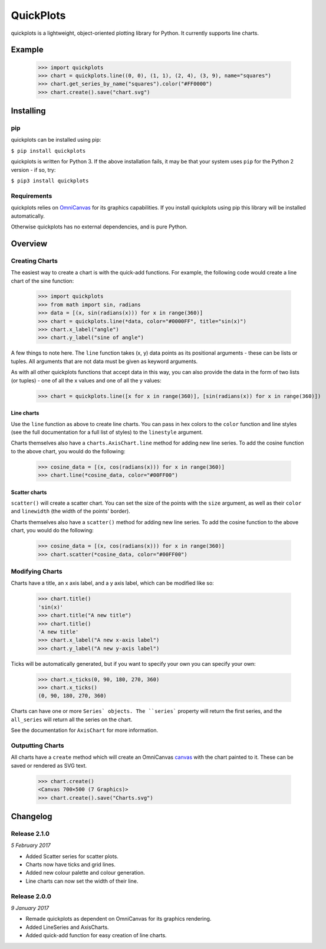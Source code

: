 QuickPlots
==========

quickplots is a lightweight, object-oriented plotting library for Python. It
currently supports line charts.

Example
-------

  >>> import quickplots
  >>> chart = quickplots.line((0, 0), (1, 1), (2, 4), (3, 9), name="squares")
  >>> chart.get_series_by_name("squares").color("#FF0000")
  >>> chart.create().save("chart.svg")

Installing
----------

pip
~~~

quickplots can be installed using pip:

``$ pip install quickplots``

quickplots is written for Python 3. If the above installation fails, it may be
that your system uses ``pip`` for the Python 2 version - if so, try:

``$ pip3 install quickplots``

Requirements
~~~~~~~~~~~~

quickplots relies on `OmniCanvas <http://omnicanvas.readthedocs.io/>`_ for its
graphics capabilities. If you install quickplots using pip this library will be
installed automatically.

Otherwise quickplots has no external dependencies, and is pure Python.

Overview
--------

Creating Charts
~~~~~~~~~~~~~~~
The easiest way to create a chart is with the quick-add functions. For example,
the following code would create a line chart of the sine function:

  >>> import quickplots
  >>> from math import sin, radians
  >>> data = [(x, sin(radians(x))) for x in range(360)]
  >>> chart = quickplots.line(*data, color="#0000FF", title="sin(x)")
  >>> chart.x_label("angle")
  >>> chart.y_label("sine of angle")

A few things to note here. The ``line`` function takes (x, y) data points as its
positional arguments - these can be lists or tuples. All arguments that are not
data must be given as keyword arguments.

As with all other quickplots functions that accept data in this way, you can
also provide the data in the form of two lists (or tuples) - one of all the x
values and one of all the y values:

  >>> chart = quickplots.line([x for x in range(360)], [sin(radians(x)) for x in range(360)])

Line charts
###########

Use the ``line`` function as above to create line charts. You can pass
in hex colors to the ``color`` function and line styles (see the full
documentation for a full list of styles) to the ``linestyle`` argument.

Charts themselves also have a ``charts.AxisChart.line`` method for adding new line series. To
add the cosine function to the above chart, you would do the following:

  >>> cosine_data = [(x, cos(radians(x))) for x in range(360)]
  >>> chart.line(*cosine_data, color="#00FF00")

Scatter charts
##############

``scatter()`` will create a scatter chart. You can set the size of the
points with the ``size`` argument, as well as their ``color`` and ``linewidth``
(the width of the points' border).

Charts themselves also have a ``scatter()`` method for
adding new line series. To add the cosine function to the above chart, you would
do the following:

  >>> cosine_data = [(x, cos(radians(x))) for x in range(360)]
  >>> chart.scatter(*cosine_data, color="#00FF00")

Modifying Charts
~~~~~~~~~~~~~~~~

Charts have a title, an x axis label, and a y axis label, which can be modified
like so:

  >>> chart.title()
  'sin(x)'
  >>> chart.title("A new title")
  >>> chart.title()
  'A new title'
  >>> chart.x_label("A new x-axis label")
  >>> chart.y_label("A new y-axis label")

Ticks will be automatically generated, but if you want to specify your own you
can specify your own:

  >>> chart.x_ticks(0, 90, 180, 270, 360)
  >>> chart.x_ticks()
  (0, 90, 180, 270, 360)

Charts can have one or more ``Series` objects. The ``series``` property
will return the first series, and the ``all_series`` will return all the
series on the chart.

See the documentation for ``AxisChart`` for
more information.

Outputting Charts
~~~~~~~~~~~~~~~~~

All charts have a ``create`` method which will create an
OmniCanvas `canvas <https://omnicanvas.readthedocs.io/en/latest/api/canvas.htm\
l#omnicanvas.canvas.Canvas>`_ with the chart painted to it. These can be saved
or rendered as SVG text.

  >>> chart.create()
  <Canvas 700×500 (7 Graphics)>
  >>> chart.create().save("Charts.svg")


Changelog
---------

Release 2.1.0
~~~~~~~~~~~~~

`5 February 2017`

* Added Scatter series for scatter plots.
* Charts now have ticks and grid lines.
* Added new colour palette and colour generation.
* Line charts can now set the width of their line.

Release 2.0.0
~~~~~~~~~~~~~

`9 January 2017`

* Remade quickplots as dependent on OmniCanvas for its graphics rendering.
* Added LineSeries and AxisCharts.
* Added quick-add function for easy creation of line charts.
